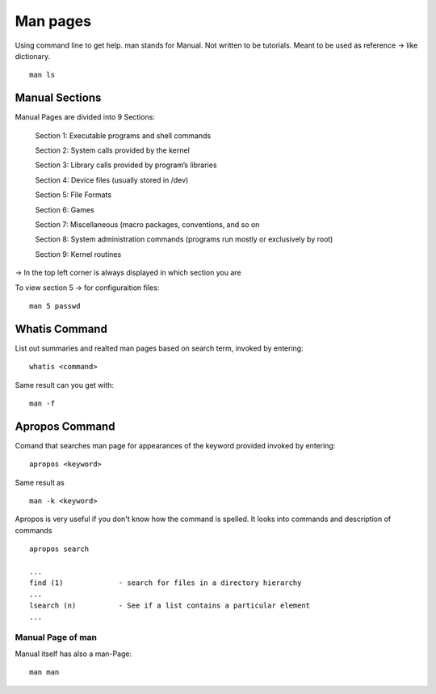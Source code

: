 ***************
Man pages
***************

Using command line to get help. man stands for Manual. Not written to be tutorials. Meant to be used as reference -> like dictionary. ::

    man ls

================
Manual Sections
================

Manual Pages are divided into 9 Sections:

    Section 1: Executable programs and shell commands 
    
    Section 2: System calls provided by the kernel
    
    Section 3: Library calls provided by program’s libraries 
    
    Section 4: Device files (usually stored in /dev)
    
    Section 5: File Formats
    
    Section 6: Games
    
    Section 7: Miscellaneous (macro packages, conventions, and so on
    
    Section 8: System administration commands (programs run mostly or
    exclusively by root)
    
    Section 9: Kernel routines

-> In the top left corner is always displayed in which section you are

To view section 5 -> for configuraition files::

    man 5 passwd


==============
Whatis Command
==============

List out summaries and realted man pages based on search term, invoked by entering::

    whatis <command>

Same result can you get with::

    man -f

================
Apropos Command
================

Comand that searches man page for appearances of the keyword provided invoked by entering::

    apropos <keyword>

Same result as ::

    man -k <keyword>

Apropos is very useful if you don't know how the command is spelled. It looks into commands and description of commands ::

    apropos search 

    ...
    find (1)             - search for files in a directory hierarchy
    ...
    lsearch (n)          - See if a list contains a particular element
    ...


Manual Page of man
==================

Manual itself has also a man-Page::

    man man
